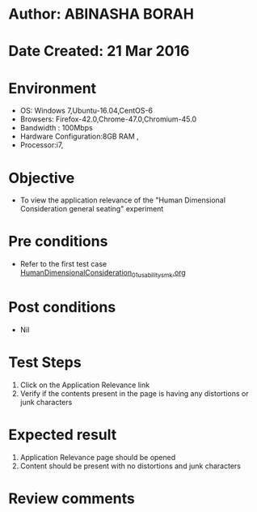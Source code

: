 * Author: ABINASHA BORAH
* Date Created: 21 Mar 2016
* Environment
  - OS: Windows 7,Ubuntu-16.04,CentOS-6
  - Browsers: Firefox-42.0,Chrome-47.0,Chromium-45.0
  - Bandwidth : 100Mbps
  - Hardware Configuration:8GB RAM , 
  - Processor:i7,

* Objective
  - To view the application relevance of the  "Human Dimensional Consideration general seating" experiment

* Pre conditions
  - Refer to the first test case [[https://github.com/Virtual-Labs/ergonomics-iitg/blob/master/test-cases/integration_test-cases/Human%20Dimensional%20Consideration/HumanDimensionalConsideration_01_usability_smk.org][HumanDimensionalConsideration_01_usability_smk.org]]
* Post conditions
   - Nil
* Test Steps
  1. Click on the Application Relevance link
  2. Verify if the contents present in the page is having any distortions or junk characters

* Expected result
  1. Application Relevance page should be opened
  2. Content should be present with no distortions and junk characters	

* Review comments
